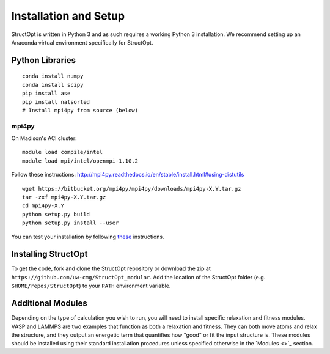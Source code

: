 Installation and Setup
######################

StructOpt is written in Python 3 and as such requires a working Python 3 installation. We recommend setting up an Anaconda virtual environment specifically for StructOpt.


Python Libraries
================

::

    conda install numpy
    conda install scipy
    pip install ase
    pip install natsorted
    # Install mpi4py from source (below)

mpi4py
------

On Madison's ACI cluster:

::

    module load compile/intel
    module load mpi/intel/openmpi-1.10.2

Follow these instructions:  http://mpi4py.readthedocs.io/en/stable/install.html#using-distutils

::

    wget https://bitbucket.org/mpi4py/mpi4py/downloads/mpi4py-X.Y.tar.gz
    tar -zxf mpi4py-X.Y.tar.gz
    cd mpi4py-X.Y
    python setup.py build
    python setup.py install --user

You can test your installation by following `these <http://mpi4py.readthedocs.io/en/stable/install.html#testing>`_ instructions.


Installing StructOpt
====================

To get the code, fork and clone the StructOpt repository or download the zip at ``https://github.com/uw-cmg/StructOpt_modular``. Add the location of the StructOpt folder (e.g. ``$HOME/repos/StructOpt``) to your ``PATH`` environment variable.


Additional Modules
==================

Depending on the type of calculation you wish to run, you will need to install specific relaxation and fitness modules. VASP and LAMMPS are two examples that function as both a relaxation and fitness. They can both move atoms and relax the structure, and they output an energetic term that quantifies how "good" or fit the input structure is. These modules should be installed using their standard installation procedures unless specified otherwise in the `Modules <>`_ section.
